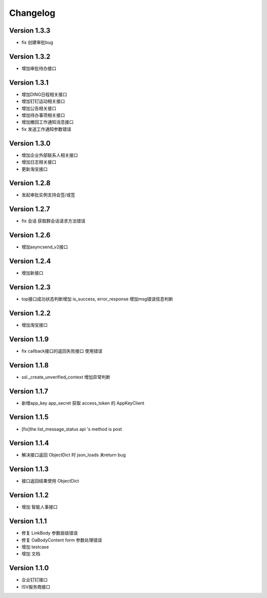Changelog
================

Version 1.3.3
------------------
+ fix 创建审批bug

Version 1.3.2
------------------
+ 增加审批待办接口

Version 1.3.1
------------------

+ 增加DING日程相关接口
+ 增加钉钉运动相关接口
+ 增加公告相关接口
+ 增加待办事项相关接口
+ 增加撤回工作通知消息接口
+ fix 发送工作通知参数错误

Version 1.3.0
------------------

+ 增加企业外部联系人相关接口
+ 增加日志相关接口
+ 更新淘宝接口

Version 1.2.8
------------------

+ 发起审批实例支持会签/或签

Version 1.2.7
------------------

+ fix 会话 获取群会话请求方法错误

Version 1.2.6
------------------

+ 增加asyncsend_v2接口

Version 1.2.4
------------------

+ 增加新接口

Version 1.2.3
------------------

+ top接口成功状态判断增加 is_success, error_response 增加msg错误信息判断

Version 1.2.2
------------------

+ 增加淘宝接口

Version 1.1.9
------------------

+ fix callback接口的返回失败接口 使用错误


Version 1.1.8
------------------

+ ssl._create_unverified_context 增加异常判断


Version 1.1.7
------------------

+ 新增app_key app_secret 获取 access_token 的 AppKeyClient

Version 1.1.5
------------------

+ [fix]the list_message_status api 's method is post

Version 1.1.4
------------------

+ 解决接口返回 ObjectDict 时 json_loads 未return bug

Version 1.1.3
------------------

+ 接口返回结果使用 ObjectDict

Version 1.1.2
------------------

+ 增加 智能人事接口

Version 1.1.1
------------------

+ 修复 LinkBody 参数层级错误
+ 修复 OaBodyContent form 参数处理错误
+ 增加 testcase
+ 增加 文档


Version 1.1.0
------------------

+ 企业钉钉接口
+ ISV服务商接口

